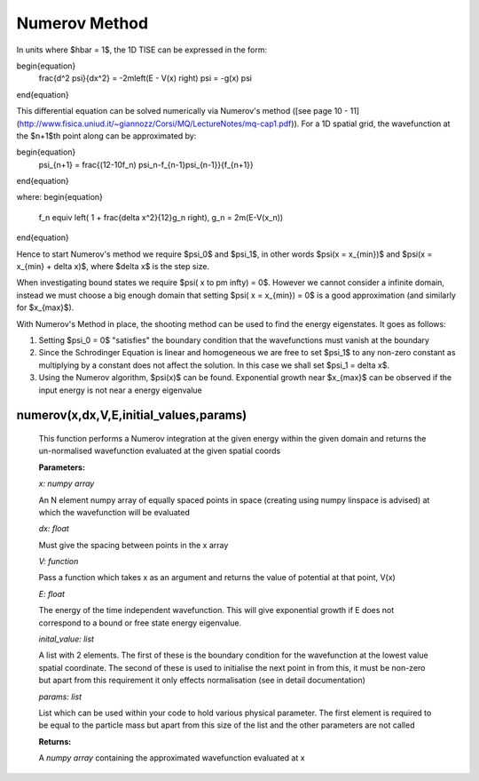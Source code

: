 Numerov Method
====================================

In units where $\hbar = 1$, the 1D TISE can be expressed in the form:

\begin{equation}
    \frac{d^2 \psi}{dx^2} = -2m\left(E - V(x) \right) \psi = -g(x) \psi
\end{equation}

This differential equation can be solved numerically via Numerov's method ([see page 10 - 11](http://www.fisica.uniud.it/~giannozz/Corsi/MQ/LectureNotes/mq-cap1.pdf)). For a 1D spatial grid, the wavefunction at the $n+1$th point along can be approximated by:

\begin{equation}
    \psi_{n+1} = \frac{(12-10f_n) \ \psi_n-f_{n-1}\psi_{n-1}}{f_{n+1}}
\end{equation}

where:
\begin{equation}
    f_n \equiv \left( 1 + \frac{\delta x^2}{12}g_n \right), \ \ \ \ \ \ \ g_n = 2m(E-V(x_n))
\end{equation}

Hence to start Numerov's method we require $\psi_0$ and $\psi_1$, in other words $\psi(x = x_{min})$ and $\psi(x = x_{min} + \delta x)$, where $\delta x$ is the step size.

When investigating bound states we require $\psi( x \to \pm \infty) = 0$. However we cannot consider a infinite domain, instead we must choose a big enough domain that setting $\psi( x = x_{min}) = 0$ is a good approximation (and similarly for $x_{max}$).

With Numerov's Method in place, the shooting method can be used to find the energy eigenstates. It goes as follows:

1. Setting $\psi_0 = 0$ "satisfies" the boundary condition that the wavefunctions must vanish at the boundary
2. Since the Schrodinger Equation is linear and homogeneous we are free to set $\psi_1$ to any non-zero constant as multiplying by a constant does not affect the solution. In this case we shall set $\psi_1 = \delta x$.
3. Using the Numerov algorithm, $\psi(x)$ can be found. Exponential growth near $x_{max}$ can be observed if the input energy is not near a energy eigenvalue

numerov(x,dx,V,E,initial_values,params)
^^^^^^^^^^^^^^^^^^^

   This function performs a Numerov integration at the given energy within the given domain and returns the un-normalised wavefunction evaluated at the given spatial coords

   **Parameters:**

   *x: numpy array*

   An N element numpy array of equally spaced points in space (creating using numpy linspace is advised) at which the wavefunction will be evaluated

   *dx: float*

   Must give the spacing between points in the x array
   
   *V: function*
   
   Pass a function which takes x as an argument and returns the value of potential at that point, V(x)
   
   *E: float*
   
   The energy of the time independent wavefunction. This will give exponential growth if E does not correspond to a bound or free state energy eigenvalue.
   
   *inital_value: list*
   
   A list with 2 elements. The first of these is the boundary condition for the wavefunction at the lowest value spatial coordinate. The second of these is used to initialise the next point in from this, it must be non-zero but apart from this requirement it only effects normalisation (see in detail documentation)
   
   *params: list*
   
   List which can be used within your code to hold various physical parameter. The first element is required to be equal to the particle mass but apart from this size of the list and the other parameters are not called
   
   **Returns:**

   A *numpy array* containing the approximated wavefunction evaluated at x